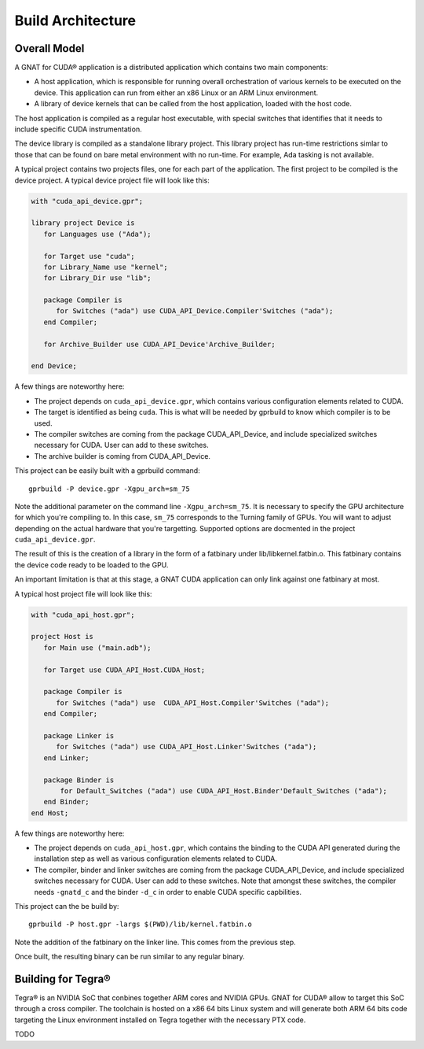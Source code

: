**************************************
Build Architecture
**************************************

Overall Model
=============

A GNAT for CUDA® application is a distributed application which contains two main
components:

- A host application, which is responsible for running overall orchestration
  of various kernels to be executed on the device. This application can run
  from either an x86 Linux or an ARM Linux environment.
- A library of device kernels that can be called from the host application, 
  loaded with the host code.

The host application is compiled as a regular host executable, with special 
switches that identifies that it needs to include specific CUDA instrumentation.

The device library is compiled as a standalone library project. This library
project has run-time restrictions simlar to those that can be found on bare
metal environment with no run-time. For example, Ada tasking is not available.

A typical project contains two projects files, one for each part of the 
application. The first project to be compiled is the device project. A typical
device project file will look like this:

.. code-block:: ada

   with "cuda_api_device.gpr";

   library project Device is
      for Languages use ("Ada");      

      for Target use "cuda";
      for Library_Name use "kernel";
      for Library_Dir use "lib";

      package Compiler is
         for Switches ("ada") use CUDA_API_Device.Compiler'Switches ("ada");      
      end Compiler;

      for Archive_Builder use CUDA_API_Device'Archive_Builder;
   
   end Device;

A few things are noteworthy here:

- The project depends on ``cuda_api_device.gpr``, which contains various configuration
  elements related to CUDA.
- The target is identified as being ``cuda``. This is what will be needed by
  gprbuild to know which compiler is to be used.
- The compiler switches are coming from the package CUDA_API_Device, and 
  include specialized switches necessary for CUDA. User can add to these 
  switches.
- The archive builder is coming from CUDA_API_Device.

This project can be easily built with a gprbuild command::

  gprbuild -P device.gpr -Xgpu_arch=sm_75

Note the additional parameter on the command line ``-Xgpu_arch=sm_75``. It is
necessary to specify the GPU architecture for which you're compiling to. In 
this case, ``sm_75`` corresponds to the Turning family of GPUs. You will want
to adjust depending on the actual hardware that you're targetting. Supported 
options are docmented in the project ``cuda_api_device.gpr``.

The result of this is the creation of a library in the form of a fatbinary
under lib/libkernel.fatbin.o. This fatbinary contains the device code ready
to be loaded to the GPU.

An important limitation is that at this stage, a GNAT CUDA application can
only link against one fatbinary at most.

A typical host project file will look like this:

.. code-block:: ada

   with "cuda_api_host.gpr";

   project Host is
      for Main use ("main.adb");
   
      for Target use CUDA_API_Host.CUDA_Host;

      package Compiler is
         for Switches ("ada") use  CUDA_API_Host.Compiler'Switches ("ada");
      end Compiler;

      package Linker is
         for Switches ("ada") use CUDA_API_Host.Linker'Switches ("ada");
      end Linker;

      package Binder is
          for Default_Switches ("ada") use CUDA_API_Host.Binder'Default_Switches ("ada");
      end Binder;
   end Host;

A few things are noteworthy here:

- The project depends on ``cuda_api_host.gpr``, which contains the binding to the CUDA
  API generated during the installation step as well as various configuration
  elements related to CUDA.
- The compiler, binder and linker switches are coming from the package 
  CUDA_API_Device, and include specialized switches necessary for CUDA. User
  can add to these switches. Note that amongst these switches, the compiler
  needs ``-gnatd_c`` and the binder ``-d_c`` in order to enable CUDA specific 
  capbilities.

This project can the be build by::

  gprbuild -P host.gpr -largs $(PWD)/lib/kernel.fatbin.o 

Note the addition of the fatbinary on the linker line. This comes from the 
previous step.

Once built, the resulting binary can be run similar to any regular binary.

Building for Tegra®
===================

Tegra® is an NVIDIA SoC that conbines together ARM cores and NVIDIA GPUs. GNAT
for CUDA® allow to target this SoC through a cross compiler. The toolchain is
hosted on a x86 64 bits Linux system and will generate both ARM 64 bits code
targeting the Linux environment installed on Tegra together with the necessary
PTX code.

TODO